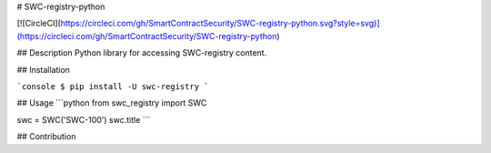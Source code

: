 # SWC-registry-python

[![CircleCI](https://circleci.com/gh/SmartContractSecurity/SWC-registry-python.svg?style=svg)](https://circleci.com/gh/SmartContractSecurity/SWC-registry-python)

## Description
Python library for accessing SWC-registry content.

## Installation

```console
$ pip install -U swc-registry
```

## Usage
```python
from swc_registry import SWC

swc = SWC('SWC-100')
swc.title
```

## Contribution


